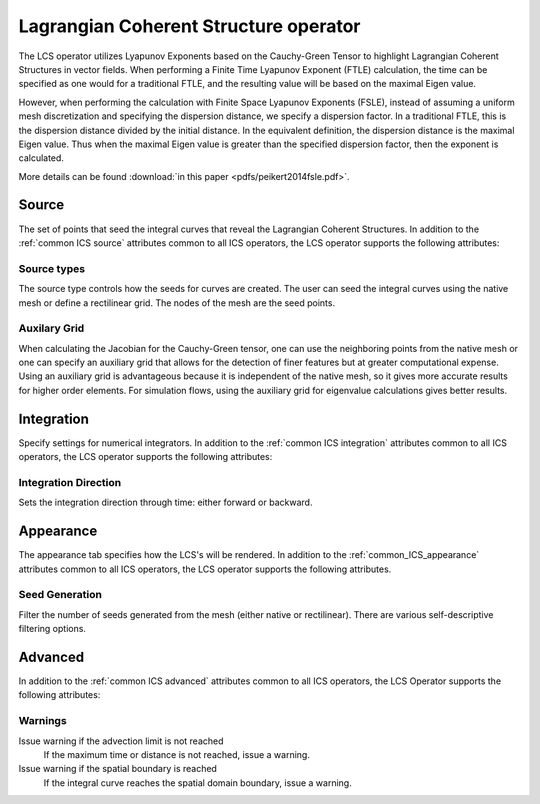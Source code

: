 .. _LCS operator:

Lagrangian Coherent Structure operator
~~~~~~~~~~~~~~~~~~~~~~~~~~~~~~~~~~~~~~

The LCS operator utilizes Lyapunov Exponents based on the Cauchy-Green Tensor
to highlight Lagrangian Coherent Structures in vector fields. When performing a
Finite Time Lyapunov Exponent (FTLE) calculation, the time can be specified as
one would for a traditional FTLE, and the resulting value will be based on the
maximal Eigen value.

However, when performing the calculation with Finite Space Lyapunov Exponents
(FSLE), instead of assuming a uniform mesh discretization and specifying the
dispersion distance, we specify a dispersion factor. In a traditional FTLE,
this is the dispersion distance divided by the initial distance. In the
equivalent definition, the dispersion distance is the maximal Eigen value. Thus
when the maximal Eigen value is greater than the specified dispersion factor,
then the exponent is calculated.

More details can be found :download:`in this paper <pdfs/peikert2014fsle.pdf>`.

Source
^^^^^^

The set of points that seed the integral curves that reveal the Lagrangian
Coherent Structures. In addition to the :ref:`common ICS source` attributes
common to all ICS operators, the LCS operator supports the following attributes:

Source types
""""""""""""

The source type controls how the seeds for curves are created. The user can
seed the integral curves using the native mesh or define a rectilinear grid.
The nodes of the mesh are the seed points.

Auxilary Grid
"""""""""""""

When calculating the Jacobian for the Cauchy-Green tensor, one can use the
neighboring points from the native mesh or one can specify an auxiliary grid
that allows for the detection of finer features but at greater computational
expense. Using an auxiliary grid is advantageous because it is independent of
the native mesh, so it gives more accurate results for higher order elements.
For simulation flows, using the auxiliary grid for eigenvalue calculations
gives better results.

Integration
^^^^^^^^^^^

Specify settings for numerical integrators. In addition to the
:ref:`common ICS integration` attributes common to all ICS operators, the LCS
operator supports the following attributes:

Integration Direction
"""""""""""""""""""""

Sets the integration direction through time: either forward or backward.

Appearance
^^^^^^^^^^

The appearance tab specifies how the LCS's will be rendered. In addition to the
:ref:`common_ICS_appearance` attributes common to all ICS operators, the LCS
operator supports the following attributes.

Seed Generation
"""""""""""""""

Filter the number of seeds generated from the mesh (either native or
rectilinear). There are various self-descriptive filtering options.

Advanced
^^^^^^^^

In addition to the :ref:`common ICS advanced` attributes common to all ICS
operators, the LCS Operator supports the following attributes:

Warnings
""""""""

Issue warning if the advection limit is not reached
    If the maximum time or distance is not reached, issue a warning.

Issue warning if the spatial boundary is reached
    If the integral curve reaches the spatial domain boundary, issue a warning.